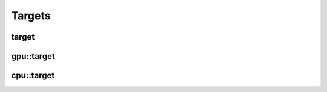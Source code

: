 .. meta::
  :description: MIGraphX targets
  :keywords: MIGraphX, code base, contribution, developing, targets

Targets
=======

target
------

.. doxygenstruct:: migraphx::internal::target
   :members:
   :undoc-members:

gpu::target
-----------

.. doxygenstruct:: migraphx::internal::gpu::target
   :members:
   :undoc-members:

cpu::target
-----------

.. doxygenstruct:: migraphx::internal::cpu::target
   :members:
   :undoc-members:

